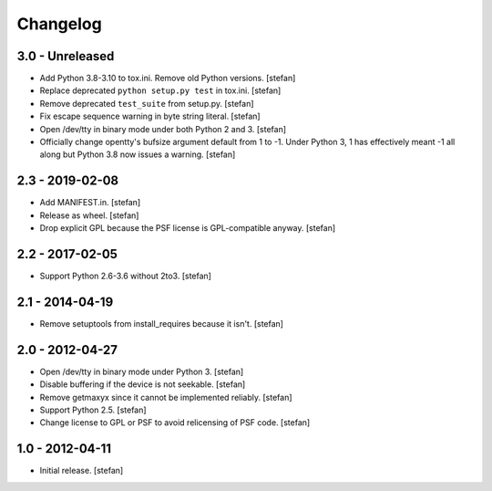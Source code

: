 Changelog
=========

3.0 - Unreleased
----------------

- Add Python 3.8-3.10 to tox.ini. Remove old Python versions.
  [stefan]

- Replace deprecated ``python setup.py test`` in tox.ini.
  [stefan]

- Remove deprecated ``test_suite`` from setup.py.
  [stefan]

- Fix escape sequence warning in byte string literal.
  [stefan]

- Open /dev/tty in binary mode under both Python 2 and 3.
  [stefan]

- Officially change opentty's bufsize argument default from 1 to -1.
  Under Python 3, 1 has effectively meant -1 all along but Python 3.8
  now issues a warning.
  [stefan]

2.3 - 2019-02-08
----------------

- Add MANIFEST.in.
  [stefan]

- Release as wheel.
  [stefan]

- Drop explicit GPL because the PSF license is GPL-compatible anyway.
  [stefan]

2.2 - 2017-02-05
----------------

- Support Python 2.6-3.6 without 2to3.
  [stefan]

2.1 - 2014-04-19
----------------

- Remove setuptools from install_requires because it isn't.
  [stefan]

2.0 - 2012-04-27
----------------

- Open /dev/tty in binary mode under Python 3.
  [stefan]

- Disable buffering if the device is not seekable.
  [stefan]

- Remove getmaxyx since it cannot be implemented reliably.
  [stefan]

- Support Python 2.5.
  [stefan]

- Change license to GPL or PSF to avoid relicensing of PSF code.
  [stefan]

1.0 - 2012-04-11
----------------

- Initial release.
  [stefan]

